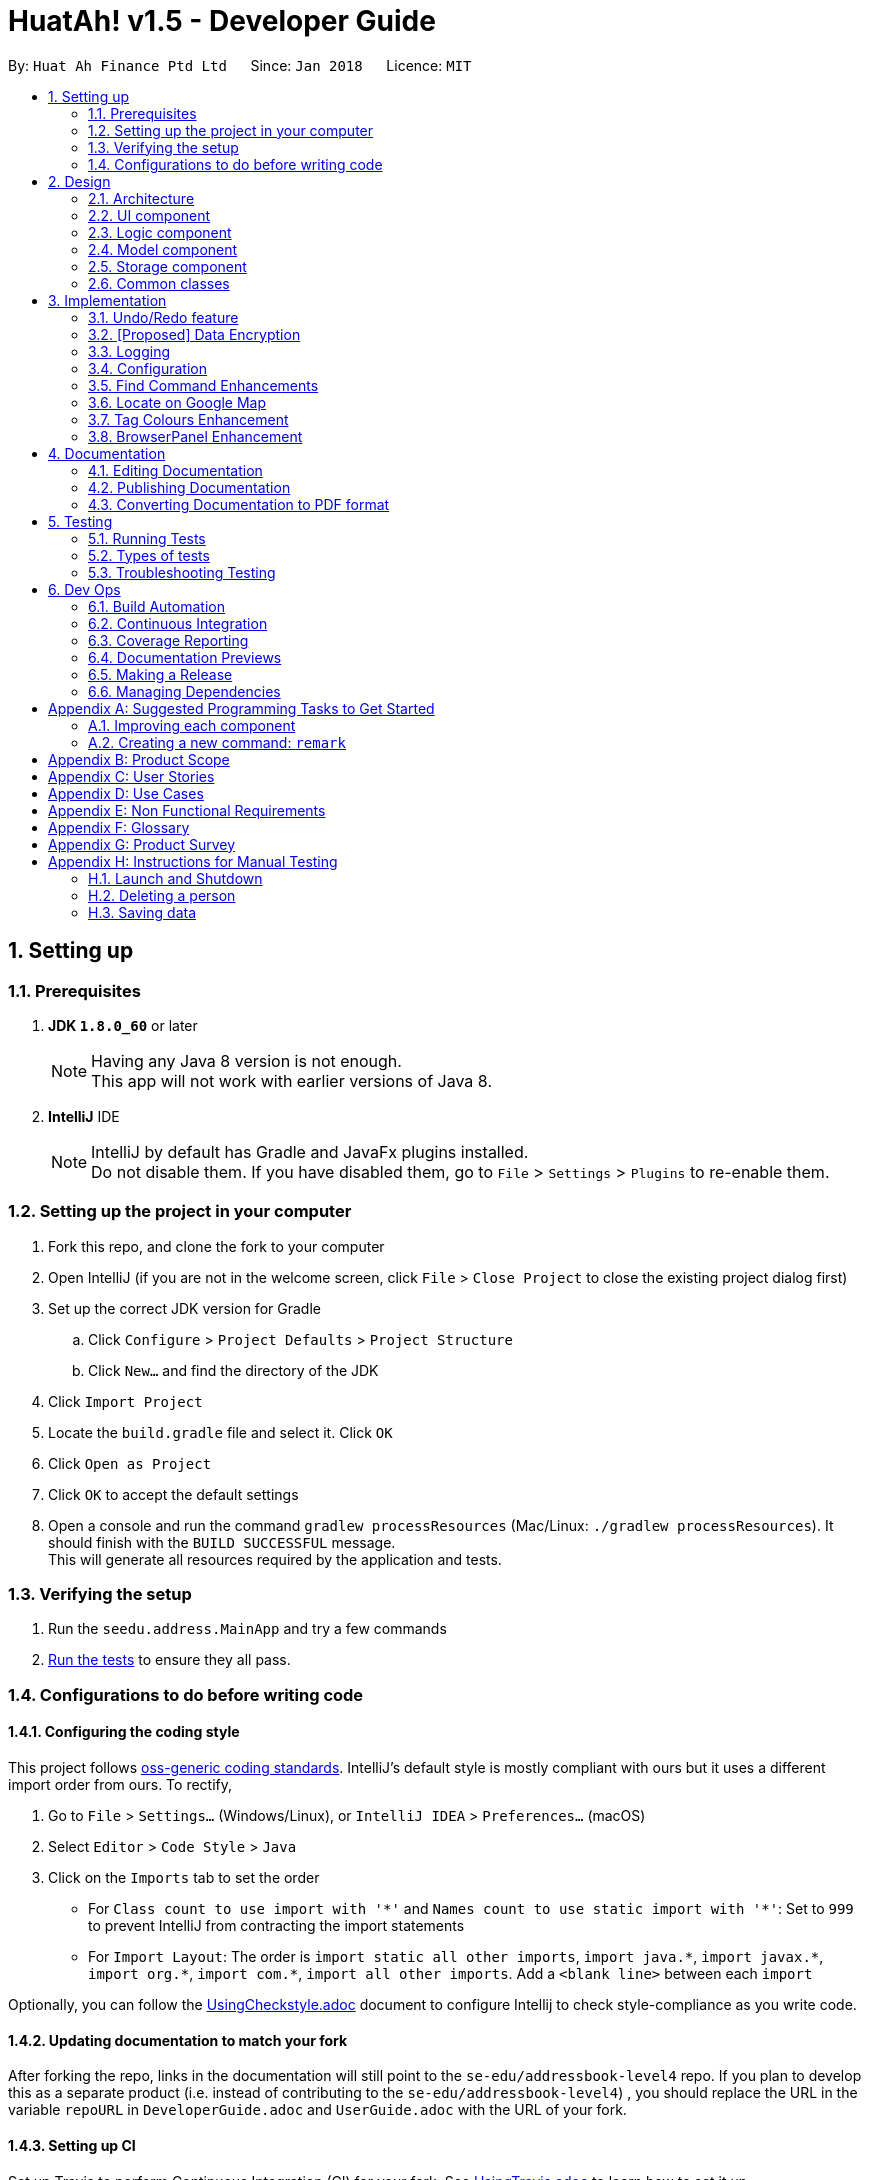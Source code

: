= HuatAh! v1.5 - Developer Guide
:toc:
:toc-title:
:toc-placement: preamble
:sectnums:
:imagesDir: images
:stylesDir: stylesheets
:xrefstyle: full
ifdef::env-github[]
:tip-caption: :bulb:
:note-caption: :information_source:
endif::[]
:repoURL: https://github.com/se-edu/addressbook-level4/tree/master

By: `Huat Ah Finance Ptd Ltd`      Since: `Jan 2018`      Licence: `MIT`

== Setting up


=== Prerequisites

. *JDK `1.8.0_60`* or later
+
[NOTE]
Having any Java 8 version is not enough. +
This app will not work with earlier versions of Java 8.
+

. *IntelliJ* IDE
+
[NOTE]
IntelliJ by default has Gradle and JavaFx plugins installed. +
Do not disable them. If you have disabled them, go to `File` > `Settings` > `Plugins` to re-enable them.


=== Setting up the project in your computer

. Fork this repo, and clone the fork to your computer
. Open IntelliJ (if you are not in the welcome screen, click `File` > `Close Project` to close the existing project dialog first)
. Set up the correct JDK version for Gradle
.. Click `Configure` > `Project Defaults` > `Project Structure`
.. Click `New...` and find the directory of the JDK
. Click `Import Project`
. Locate the `build.gradle` file and select it. Click `OK`
. Click `Open as Project`
. Click `OK` to accept the default settings
. Open a console and run the command `gradlew processResources` (Mac/Linux: `./gradlew processResources`). It should finish with the `BUILD SUCCESSFUL` message. +
This will generate all resources required by the application and tests.

=== Verifying the setup

. Run the `seedu.address.MainApp` and try a few commands
. <<Testing,Run the tests>> to ensure they all pass.

=== Configurations to do before writing code

==== Configuring the coding style

This project follows https://github.com/oss-generic/process/blob/master/docs/CodingStandards.adoc[oss-generic coding standards]. IntelliJ's default style is mostly compliant with ours but it uses a different import order from ours. To rectify,

. Go to `File` > `Settings...` (Windows/Linux), or `IntelliJ IDEA` > `Preferences...` (macOS)
. Select `Editor` > `Code Style` > `Java`
. Click on the `Imports` tab to set the order

* For `Class count to use import with '\*'` and `Names count to use static import with '*'`: Set to `999` to prevent IntelliJ from contracting the import statements
* For `Import Layout`: The order is `import static all other imports`, `import java.\*`, `import javax.*`, `import org.\*`, `import com.*`, `import all other imports`. Add a `<blank line>` between each `import`

Optionally, you can follow the <<UsingCheckstyle#, UsingCheckstyle.adoc>> document to configure Intellij to check style-compliance as you write code.

==== Updating documentation to match your fork

After forking the repo, links in the documentation will still point to the `se-edu/addressbook-level4` repo. If you plan to develop this as a separate product (i.e. instead of contributing to the `se-edu/addressbook-level4`) , you should replace the URL in the variable `repoURL` in `DeveloperGuide.adoc` and `UserGuide.adoc` with the URL of your fork.

==== Setting up CI

Set up Travis to perform Continuous Integration (CI) for your fork. See <<UsingTravis#, UsingTravis.adoc>> to learn how to set it up.

After setting up Travis, you can optionally set up coverage reporting for your team fork (see <<UsingCoveralls#, UsingCoveralls.adoc>>).

[NOTE]
Coverage reporting could be useful for a team repository that hosts the final version but it is not that useful for your personal fork.

Optionally, you can set up AppVeyor as a second CI (see <<UsingAppVeyor#, UsingAppVeyor.adoc>>).

[NOTE]
Having both Travis and AppVeyor ensures your App works on both Unix-based platforms and Windows-based platforms (Travis is Unix-based and AppVeyor is Windows-based)

==== Getting started with coding

When you are ready to start coding,

1. Get some sense of the overall design by reading <<Design-Architecture>>.
2. Take a look at <<GetStartedProgramming>>.

== Design

[[Design-Architecture]]
=== Architecture

.Architecture Diagram
image::Architecture.png[width="600"]

The *_Architecture Diagram_* given above explains the high-level design of the App. Given below is a quick overview of each component.

[TIP]
The `.pptx` files used to create diagrams in this document can be found in the link:{repoURL}/docs/diagrams/[diagrams] folder. To update a diagram, modify the diagram in the pptx file, select the objects of the diagram, and choose `Save as picture`.

`Main` has only one class called link:{repoURL}/src/main/java/seedu/address/MainApp.java[`MainApp`]. It is responsible for,

* At app launch: Initializes the components in the correct sequence, and connects them up with each other.
* At shut down: Shuts down the components and invokes cleanup method where necessary.

<<Design-Commons,*`Commons`*>> represents a collection of classes used by multiple other components. Two of those classes play important roles at the architecture level.

* `EventsCenter` : This class (written using https://github.com/google/guava/wiki/EventBusExplained[Google's Event Bus library]) is used by components to communicate with other components using events (i.e. a form of _Event Driven_ design)
* `LogsCenter` : Used by many classes to write log messages to the App's log file.

The rest of the App consists of four components.

* <<Design-Ui,*`UI`*>>: The UI of the App.
* <<Design-Logic,*`Logic`*>>: The command executor.
* <<Design-Model,*`Model`*>>: Holds the data of the App in-memory.
* <<Design-Storage,*`Storage`*>>: Reads data from, and writes data to, the hard disk.

Each of the four components

* Defines its _API_ in an `interface` with the same name as the Component.
* Exposes its functionality using a `{Component Name}Manager` class.

For example, the `Logic` component (see the class diagram given below) defines it's API in the `Logic.java` interface and exposes its functionality using the `LogicManager.java` class.

.Class Diagram of the Logic Component
image::LogicClassDiagram.png[width="800"]

[discrete]
==== Events-Driven nature of the design

The _Sequence Diagram_ below shows how the components interact for the scenario where the user issues the command `delete 1`.

.Component interactions for `delete 1` command (part 1)
image::SDforDeletePerson.png[width="800"]

[NOTE]
Note how the `Model` simply raises a `AddressBookChangedEvent` when the Address Book data are changed, instead of asking the `Storage` to save the updates to the hard disk.

The diagram below shows how the `EventsCenter` reacts to that event, which eventually results in the updates being saved to the hard disk and the status bar of the UI being updated to reflect the 'Last Updated' time.

.Component interactions for `delete 1` command (part 2)
image::SDforDeletePersonEventHandling.png[width="800"]

[NOTE]
Note how the event is propagated through the `EventsCenter` to the `Storage` and `UI` without `Model` having to be coupled to either of them. This is an example of how this Event Driven approach helps us reduce direct coupling between components.

The sections below give more details of each component.

[[Design-Ui]]
=== UI component

.Structure of the UI Component
image::UiClassDiagram.png[width="800"]

*API* : link:{repoURL}/src/main/java/seedu/address/ui/Ui.java[`Ui.java`]

The UI consists of a `MainWindow` that is made up of parts e.g.`CommandBox`, `ResultDisplay`, `PersonListPanel`, `StatusBarFooter`, `BrowserPanel` etc. All these, including the `MainWindow`, inherit from the abstract `UiPart` class.

The `UI` component uses JavaFx UI framework. The layout of these UI parts are defined in matching `.fxml` files that are in the `src/main/resources/view` folder. For example, the layout of the link:{repoURL}/src/main/java/seedu/address/ui/MainWindow.java[`MainWindow`] is specified in link:{repoURL}/src/main/resources/view/MainWindow.fxml[`MainWindow.fxml`]

The `UI` component,

* Executes user commands using the `Logic` component.
* Binds itself to some data in the `Model` so that the UI can auto-update when data in the `Model` change.
* Responds to events raised from various parts of the App and updates the UI accordingly.

[[Design-Logic]]
=== Logic component

[[fig-LogicClassDiagram]]
.Structure of the Logic Component
image::LogicClassDiagram.png[width="800"]

.Structure of Commands in the Logic Component. This diagram shows finer details concerning `XYZCommand` and `Command` in <<fig-LogicClassDiagram>>
image::LogicCommandClassDiagram.png[width="800"]

*API* :
link:{repoURL}/src/main/java/seedu/address/logic/Logic.java[`Logic.java`]

.  `Logic` uses the `AddressBookParser` class to parse the user command.
.  This results in a `Command` object which is executed by the `LogicManager`.
.  The command execution can affect the `Model` (e.g. adding a person) and/or raise events.
.  The result of the command execution is encapsulated as a `CommandResult` object which is passed back to the `Ui`.

Given below is the Sequence Diagram for interactions within the `Logic` component for the `execute("delete 1")` API call.

.Interactions Inside the Logic Component for the `delete 1` Command
image::DeletePersonSdForLogic.png[width="800"]

[[Design-Model]]
=== Model component

.Structure of the Model Component
image::ModelClassDiagram.png[width="800"]

*API* : link:{repoURL}/src/main/java/seedu/address/model/Model.java[`Model.java`]

The `Model`,

* stores a `UserPref` object that represents the user's preferences.
* stores the Address Book data.
* exposes an unmodifiable `ObservableList<Person>` that can be 'observed' e.g. the UI can be bound to this list so that the UI automatically updates when the data in the list change.
* does not depend on any of the other three components.

[[Design-Storage]]
=== Storage component

.Structure of the Storage Component
image::StorageClassDiagram.png[width="800"]

*API* : link:{repoURL}/src/main/java/seedu/address/storage/Storage.java[`Storage.java`]

The `Storage` component,

* can save `UserPref` objects in json format and read it back.
* can save the Address Book data in xml format and read it back.

[[Design-Commons]]
=== Common classes

Classes used by multiple components are in the `seedu.addressbook.commons` package.

== Implementation

This section describes some noteworthy details on how certain features are implemented.

// tag::undoredo[]
=== Undo/Redo feature
==== Current Implementation

The undo/redo mechanism is facilitated by an `UndoRedoStack`, which resides inside `LogicManager`. It supports undoing and redoing of commands that modifies the state of the address book (e.g. `add`, `edit`). Such commands will inherit from `UndoableCommand`.

`UndoRedoStack` only deals with `UndoableCommands`. Commands that cannot be undone will inherit from `Command` instead. The following diagram shows the inheritance diagram for commands:

image::LogicCommandClassDiagram.png[width="800"]

As you can see from the diagram, `UndoableCommand` adds an extra layer between the abstract `Command` class and concrete commands that can be undone, such as the `DeleteCommand`. Note that extra tasks need to be done when executing a command in an _undoable_ way, such as saving the state of the address book before execution. `UndoableCommand` contains the high-level algorithm for those extra tasks while the child classes implements the details of how to execute the specific command. Note that this technique of putting the high-level algorithm in the parent class and lower-level steps of the algorithm in child classes is also known as the https://www.tutorialspoint.com/design_pattern/template_pattern.htm[template pattern].

Commands that are not undoable are implemented this way:
[source,java]
----
public class ListCommand extends Command {
    @Override
    public CommandResult execute() {
        // ... list logic ...
    }
}
----

With the extra layer, the commands that are undoable are implemented this way:
[source,java]
----
public abstract class UndoableCommand extends Command {
    @Override
    public CommandResult execute() {
        // ... undo logic ...

        executeUndoableCommand();
    }
}

public class DeleteCommand extends UndoableCommand {
    @Override
    public CommandResult executeUndoableCommand() {
        // ... delete logic ...
    }
}
----

Suppose that the user has just launched the application. The `UndoRedoStack` will be empty at the beginning.

The user executes a new `UndoableCommand`, `delete 5`, to delete the 5th person in the address book. The current state of the address book is saved before the `delete 5` command executes. The `delete 5` command will then be pushed onto the `undoStack` (the current state is saved together with the command).

image::UndoRedoStartingStackDiagram.png[width="800"]

As the user continues to use the program, more commands are added into the `undoStack`. For example, the user may execute `add n/David ...` to add a new person.

image::UndoRedoNewCommand1StackDiagram.png[width="800"]

[NOTE]
If a command fails its execution, it will not be pushed to the `UndoRedoStack` at all.

The user now decides that adding the person was a mistake, and decides to undo that action using `undo`.

We will pop the most recent command out of the `undoStack` and push it back to the `redoStack`. We will restore the address book to the state before the `add` command executed.

image::UndoRedoExecuteUndoStackDiagram.png[width="800"]

[NOTE]
If the `undoStack` is empty, then there are no other commands left to be undone, and an `Exception` will be thrown when popping the `undoStack`.

The following sequence diagram shows how the undo operation works:

image::UndoRedoSequenceDiagram.png[width="800"]

The redo does the exact opposite (pops from `redoStack`, push to `undoStack`, and restores the address book to the state after the command is executed).

[NOTE]
If the `redoStack` is empty, then there are no other commands left to be redone, and an `Exception` will be thrown when popping the `redoStack`.

The user now decides to execute a new command, `clear`. As before, `clear` will be pushed into the `undoStack`. This time the `redoStack` is no longer empty. It will be purged as it no longer make sense to redo the `add n/David` command (this is the behavior that most modern desktop applications follow).

image::UndoRedoNewCommand2StackDiagram.png[width="800"]

Commands that are not undoable are not added into the `undoStack`. For example, `list`, which inherits from `Command` rather than `UndoableCommand`, will not be added after execution:

image::UndoRedoNewCommand3StackDiagram.png[width="800"]

The following activity diagram summarize what happens inside the `UndoRedoStack` when a user executes a new command:

image::UndoRedoActivityDiagram.png[width="650"]

==== Design Considerations

===== Aspect: Implementation of `UndoableCommand`

* **Alternative 1 (current choice):** Add a new abstract method `executeUndoableCommand()`
** Pros: We will not lose any undone/redone functionality as it is now part of the default behaviour. Classes that deal with `Command` do not have to know that `executeUndoableCommand()` exist.
** Cons: Hard for new developers to understand the template pattern.
* **Alternative 2:** Just override `execute()`
** Pros: Does not involve the template pattern, easier for new developers to understand.
** Cons: Classes that inherit from `UndoableCommand` must remember to call `super.execute()`, or lose the ability to undo/redo.

===== Aspect: How undo & redo executes

* **Alternative 1 (current choice):** Saves the entire address book.
** Pros: Easy to implement.
** Cons: May have performance issues in terms of memory usage.
* **Alternative 2:** Individual command knows how to undo/redo by itself.
** Pros: Will use less memory (e.g. for `delete`, just save the person being deleted).
** Cons: We must ensure that the implementation of each individual command are correct.


===== Aspect: Type of commands that can be undone/redone

* **Alternative 1 (current choice):** Only include commands that modifies the address book (`add`, `clear`, `edit`).
** Pros: We only revert changes that are hard to change back (the view can easily be re-modified as no data are * lost).
** Cons: User might think that undo also applies when the list is modified (undoing filtering for example), * only to realize that it does not do that, after executing `undo`.
* **Alternative 2:** Include all commands.
** Pros: Might be more intuitive for the user.
** Cons: User have no way of skipping such commands if he or she just want to reset the state of the address * book and not the view.
**Additional Info:** See our discussion  https://github.com/se-edu/addressbook-level4/issues/390#issuecomment-298936672[here].


===== Aspect: Data structure to support the undo/redo commands

* **Alternative 1 (current choice):** Use separate stack for undo and redo
** Pros: Easy to understand for new Computer Science student undergraduates to understand, who are likely to be * the new incoming developers of our project.
** Cons: Logic is duplicated twice. For example, when a new command is executed, we must remember to update * both `HistoryManager` and `UndoRedoStack`.
* **Alternative 2:** Use `HistoryManager` for undo/redo
** Pros: We do not need to maintain a separate stack, and just reuse what is already in the codebase.
** Cons: Requires dealing with commands that have already been undone: We must remember to skip these commands. Violates Single Responsibility Principle and Separation of Concerns as `HistoryManager` now needs to do two * different things.
// end::undoredo[]

// tag::dataencryption[]
=== [Proposed] Data Encryption

_{Explain here how the data encryption feature will be implemented}_

// end::dataencryption[]

=== Logging

We are using `java.util.logging` package for logging. The `LogsCenter` class is used to manage the logging levels and logging destinations.

* The logging level can be controlled using the `logLevel` setting in the configuration file (See <<Implementation-Configuration>>)
* The `Logger` for a class can be obtained using `LogsCenter.getLogger(Class)` which will log messages according to the specified logging level
* Currently log messages are output through: `Console` and to a `.log` file.

*Logging Levels*

* `SEVERE` : Critical problem detected which may possibly cause the termination of the application
* `WARNING` : Can continue, but with caution
* `INFO` : Information showing the noteworthy actions by the App
* `FINE` : Details that is not usually noteworthy but may be useful in debugging e.g. print the actual list instead of just its size

[[Implementation-Configuration]]
=== Configuration

Certain properties of the application can be controlled (e.g App name, logging level) through the configuration file (default: `config.json`).

=== Find Command Enhancements

In the original AddressBook, the `find` command only searches through the `Name` field of the `Person`. The current implementation enables the user to search through all fields in a Person. This is bound to be useful when the user may be interested in quickly finding someone whose address or tags contains a certain word. Furthermore, the current implementation allows the user to enter certain specifier parameters to narrow down the search range, which allows more relevant results to appear to the user.

==== Basic Enhancement

Most of the useful work done in the Find Command is done by constructing a `FindCommand` object and passing an appropriate `Predicate<>` as a parameter to it.

----
public FindCommand(Predicate<Person> predicate) {
        this.predicate = predicate;
    }

    @Override
    public CommandResult execute() {
        model.updateFilteredPersonList(predicate);
        return new CommandResult(getMessageForPersonListShownSummary(model.getFilteredPersonList().size()));
    }
----

In this case, the `FindCommand` object expects a `Predicate<Person>` as an argument, and then uses that Predicate object in `execute()` to filter the list in the `Model`.

All that is needed now is to create an appropriate `Predicate<Person>` class that checks the correct fields in a `Person` instance.

For example, in a `PersonContainsKeywordsPredicate`, the test field is overridden as such:

----
public boolean test(Person person) {

        String stringOfTags = getStringOfTags(person);

        return keywords.stream()
                .anyMatch(keyword -> StringUtil.containsWordIgnoreCase(person.getName().fullName, keyword))
                || keywords.stream()
                    .anyMatch(keyword -> StringUtil.containsWordIgnoreCase(stringOfTags, keyword))
                || keywords.stream()
                    .anyMatch(keyword -> StringUtil.containsWordIgnoreCase(person.getAddress().value, keyword))
                || keywords.stream()
                .anyMatch(keyword -> StringUtil.containsWordIgnoreCase(person.getEmail().value, keyword))
                || keywords.stream()
                .anyMatch(keyword -> StringUtil.containsWordIgnoreCase(person.getPhone().value, keyword));
    }
----

a `stream` is generated from the user-entered keywords and each keyword is checked against all the words in specific fields such as `person.getName().fullName`.

==== Further Enhancement

The `find` command accepts a specifier, such as `-t` or `-p` as the first argument to the program to search through a specific field. `FindCommandParser` then recognises the specifers and constructs the correct `FindCommand` object with the correct `Predicate<Person>`. `FindCommand.execute()` is then called, and it searches for the keywords in the correct fields according to the Predicate that was passed to it.

These are the names of the `Predicate<Person>` classes currently implemented:

** PersonContainsKeywordsPredicate
** NameContainsKeywordsPredicate
** AddressContainsKeywordsPredicate
** EmailContainsKeywordsPredicate
** PhoneContainsKeywordsPredicate
** TagsContainsKeywordsPredicate

In order to implement this further enhancement, we have to modify `FindCommandParser` to recognize the specifier and then to construct the correct `FindCommand` object. The code is shown below.

----
 String[] arguments = trimmedArgs.split("\\s+");
        String[] keywords;
        //check arguments[0] for specifier

        if (arguments[0].matches("\\p{Alnum}+.++")) {
            return new FindCommand(new PersonContainsKeywordsPredicate(Arrays.asList(arguments)));
        }

        switch (arguments[0]) {
        case "-all":
            keywords = Arrays.copyOfRange(arguments, 1, arguments.length);
            return new FindCommand(new PersonContainsKeywordsPredicate(Arrays.asList(keywords)));
        case "-n":
            keywords = Arrays.copyOfRange(arguments, 1, arguments.length);
            return new FindCommand(new NameContainsKeywordsPredicate(Arrays.asList(keywords)));
        case "-p":
            keywords = Arrays.copyOfRange(arguments, 1, arguments.length);
            return new FindCommand(new PhoneContainsKeywordsPredicate(Arrays.asList(keywords)));
        case "-e":
            keywords = Arrays.copyOfRange(arguments, 1, arguments.length);
            return new FindCommand(new EmailContainsKeywordsPredicate(Arrays.asList(keywords)));
        case "-a":
            keywords = Arrays.copyOfRange(arguments, 1, arguments.length);
            return new FindCommand(new AddressContainsKeywordsPredicate(Arrays.asList(keywords)));
        case "-t":
            keywords = Arrays.copyOfRange(arguments, 1, arguments.length);
            return new FindCommand(new TagsContainsKeywordsPredicate(Arrays.asList(keywords)));
        default:
            throw new ParseException(
                    String.format(MESSAGE_INVALID_COMMAND_FORMAT, FindCommand.MESSAGE_USAGE));
        }
----

The first if-block captures the case for no specifiers, while the switch-case block captures the case for valid specifiers and throws an exception when the specifier is invalid.

==== Rationale
The rationale for improving the `find` command is the fact that users of an application containing contact data would like to be able to search for a contact easily using keywords.

It was important to make sure that the `find` command would search through fields other than the Name of the Person, as relevant information may be contained in other fields.

It was also important to be able to specify the field the user was interested in searching as this would increase the relevance of search results or reduce the occurence of irrelevant results. For example, if I searched "Baker" and there was a contact whose address was "Baker Street" and there was another contact who had been tagged as "Baker" I would receive two search results. But if I wanted to only view contacts who had been _tagged_ as "Baker", then I need only enter the specifier `-t` to increase the relevance of the results. This becomes more important as the size of the addressbook gets larger. Having more relevant results also increases the speed at which a user can use the application.


=== Locate on Google Map

The `locate` command accepts a specifier, such as `-t` or `-p` as the first argument to the program to search through a specific field. `LocateCommandParser` then recognises the specifers and constructs the correct `LocateCommand` object with the correct `Predicate<Person>`. `LocateCommand.execute()` is then called, and it searches for the keywords in the correct fields according to the Predicate that was passed to it.
Then it gets the address of the person specified by the parameter and pass it to the method loadUrl in browerPanel in MainWindow. The user can use 'locate' / 'lo' command with a specifier as the parameter to locate a person on google map.

`LocateCommand` relies on `LocateRequestEvent` which is handled by `BrowserPanel` to call the appropriate method for loading `Person` address using Google Map.

The current implementation enables the user to search through all fields in a Person. If there're more than one person with the same specifier passed in by the user, it automatically locates the address of the person on top of the filteredList and ask the user to be more specific given the filtered list.
For example, `Locate Alex` will locate the first person on the filtered list and present a message for the user to select one from the listed persons.

image::locate_same_specifier.png[width="800"]

Locate command is implemented this way:
[source,java]
----
public LocateCommand(Predicate<Person> predicate) {
        this.predicate = predicate;
    }
----

With loadUrl, the Google Map url is passed to 'BrowserPanel'to display the location indicated by the index in BrowserPanel.

----
    @Override
    public CommandResult execute() {
            List<Person> lastShownList = model.getFilteredPersonList(predicate);

            Person location = lastShownList.get(target);

            // Open Google Map on BrowserPanel
            MainWindow.loadUrl("https://www.google.com.sg/maps/place/"
                    + location.getAddress().toString());

            EventsCenter.getInstance().post(new LocateRequestEvent(target));

            if (model.getFilteredPersonList().size() > 1) {
                return new CommandResult(String.format(MESSAGE_LOCATE_SELECT, targetOne));
            }
            return new CommandResult(String.format(MESSAGE_LOCATE_SUCCESS, targetOne));

        }
----

As we can see from the picture below, once the command is executed, the location is presented on Google Map is loaded in the BrowserPanel.

image::interface_of_locate.png[width="800"]

==== Rationale
The rationale for implementing the `locate` command is that there's actual need of the users to find a person as easily as possible while using this application. By locating the person on Google Map in this application, the user can directly see the location of a person instead of a simple line of address that's not so useful.

It was important to make sure that the `locate` command would use parameters other than the Index, as relevant information may be more easily to be obtained.

//@@author jonleeyz
// tag::tagcolours[]
=== Tag Colours Enhancement

In the original AddressBook, all tags were of the same colour, irrespective of the `Person` they were tagged to or the content of the tag. Users were able to visually identify the tags a `Person` is associated with by the textual content of each tag. The current implementation enables colours for tags and tags with the same textual content will consistently bear the same colour. This is substantially more useful than the previous application as users are able to visually identify multiple `Person` objects with the same tag with much more ease. Also, users can now more easily compare and contrast the tags that two distinct `Person` objects are associated with.

==== Basic Enhancement

The colours for the tags are first created in `resources/main/view/DarkTheme.css`.

The textual representations of the colours are then initialised and placed into a `String[]`.

----
private static final String[] TAG_COLOUR_STYLES =
	{ "teal", "red", "yellow", "blue", "orange", "brown", "green", "pink", "black", "grey" };
----

A helper method is then created to return a specific tag colour style given a `String` input. The `hashcode()` method of each `String` is utilised in this method to ensure that the colour assigned is **consistently random**: equivalent `Strings` will receive identical colours while different `Strings` will receive "random" colours that will be in most cases distinct. This behaviour is consistent over repeated runs of the Application.

----
private String getTagColourStyleFor(String tagName) {
    return TAG_COLOUR_STYLES[Math.abs(tagName.hashCode()) % TAG_COLOUR_STYLES.length];
}
----

All that remains to be done is to implement a new method to initialise all tags of a Person object with the appropriate colours. This method calls the above helper method, utilising it to associate each tag with a appropriate colour based on its `String` content.

----
private void initTags(Person person) {
    person.getTags().forEach(tag -> {
        Label tagLabel = new Label(tag.tagName);
        tagLabel.getStyleClass().add(getTagColourStyleFor(tag.tagName));
        tagLabel.getStyleClass().add(getTagColourStyleFor(tag.tagName));
        tags.getChildren().add(tagLabel);
     });
}
----

==== Further Enhancement

This enhancement can be taken steps further in the coming weeks by assigning certain set colours to certain tags instead of using the `hashCode()` method to assign colours.

This would be useful in the content of our Application as it is important for the User to discern between `Runners` and `Customers`, and to be able to tell at a glance whether and what actions need to be taken or assigned to respective `Customers` or `Runners`.

==== Rationale
The rationale for adding tag colours stems from two facts: firstly, that in the context of this Application, tags are used to categorise, group and distinguish between `Person` objects and that secondly, colours are an excellent way to visually and manually group and distinguish between groups of objects.

As a result, implementing tag colours utilises these two facts in tandom to make it significantly easier for the User to group different `Persons` and in combination with our newly implement `find` command, which enables wide sweeping, flexible search and filtering functionality, these tag colours add much value to the searching and filtering user experience.

These tag colours will be significantly more useful with the further enhancement mentioned above and hence, this basic enhancement is the first step towards the finished product.
// end::tagcolours[]
// tag::keyboardshortcuts[]
=== Keyboard shortcuts

In the original AddressBook, the only keyboard shortcut that was implemented was kbd:[F1], which brought out the Help Window.
The current implementation allows the user to use many different keyboard shortcuts to speed up common tasks.
The new keyboard shortcuts either run their associated command immediately, or populate the `CommandBox` with the command's prefixes.
This way, the user just needs to fill in the appropriate arguments, saving them time on typing the prefixes.

==== Basic Enhancement

For each of the keyboard-enabled commands, an associated menu item is created for them.
The accelerator for each menu item is then set to its respective keyboard shortcut.

The `MainWindow.fxml` file is also updated to enable the functionality and appearance of the new menu items.

An event handler method is associated with each menu item, being called upon the input of the respective keyboard shortcut or upon the selection of the menu item.

Each event handler will raise a new event, which will then be handled by the CommandBox and ResultDisplay UI elements.

Code for `handleUndo()`:
----
@FXML
    private void handleUndo() {
        raise(new ExecuteCommandRequestEvent("undo"));
    }
----

Upon the input of a valid keyboard shortcut, both the CommandBox and ResultDisplay UI elements handle the raised event in their own way.

Both UI elements are registered as event handlers and have distinct methods to handle the two types of raised events.

For `PopulatePrefixesRequestEvents`, the CommandBox replaces its current text with the given command and its prefixes.
For `ExecuteCommandRequestEvents`, the CommandBox replaces its current text with the given command and then calls `handleCommandInputChanged()` to immediately execute the command.

For `PopulatePrefixesRequestEvents`, the ResultDisplay displays the given help information for the input command.
For `ExecuteCommandRequestEvents`, the ResultDisplay does not directly handle the event; instead the result of the keyboard shortcut input is determined by the `CommandBox` and its associated `LogicManager`.

==== Further Enhancement

This enhancement can be taken steps further in the coming weeks by allowing kdb:[Tab] to move between generated prefixes in the `CommandBox`.
Ideally, the user would be able to press one keyboard shortcut to populate the CommandBox, fill in the appropriate argument for the first prefix, press kbd:[Tab] to move past the next prefix to the correct input position.
This way, the user would be able to focus on just on the input of the salient parameters instead of worrying about the syntax of the command.

Also, it would be possible to implement a confirmation dialog that could come up should the user want to make many changes at once;
for instance, clearing the database, or tagging multiple people at once, or deleting multiple people at once.
It is important for the application to ensure that the user does indeed want to carry out the task at hand should it result in widespread and lasting changes to the database.

==== Rationale
The rationale for implementing these keyboard shortcuts using menu items and accelerators is twofold.
Firstly, adding the menu items to the already present menu UI element makes the application look more professional.
Secondly, making use of accelerators allows the keyboard shortcuts to be functional even when the CommandBox is not focused.
This is expected behaviour by the user.
On the other hand, if the keyboard shortcuts were instead implemented at the CommandBox level, they would only be functional when the focus is on the CommandBox (eg. when the user _clicks_ on the CommandBox, not ideal).
It would be difficult for the CommandBox to raise events and have them be handled by the ResultDisplay UI element as well, as in the current implementation, there is no interaction between the `CommandBox` and `ResultDisplay` unless a command is input.
This would have posed problems when implementing the keyboard shortcuts that populate the CommandBox but do not run the command.

Limitation: when the focus is on the BrowserPanel UI element, the implemented keyboard shortcuts do not work as a user would expect them to.
This is a limitation of the BrowserPanel UI element.
// end::keyboardshortcuts[]
//@@author

//@@author Der-Erlkonig
=== BrowserPanel Enhancement
In the original AddressBook, the BrowserPanel displayed a dummy page when a Person was selected. A more useful implementation shows some more important details of the `Runner` or `Customer`.
These are important fields for a loan shark manager to get a quick grasp of a customer's details, as well as who the runners are in charge of.

==== Enhancement
Depending on whether the selected `Person` is a `Runner` or `Customer`, the respective HTML file with the desired fields are generated.
Upon selection of the PersonCard, or select command from the CommandBox, a HtmlWriter gathers data on the particular Person using the getter methods available in the Customer and Runner classes.
Both `Customer` and `Runner` will have the fields: name, phone, email, address.
Fields exclusively for the `Customer` are: amount borrowed, amount owed, due date, and runner assigned.

image::BrowserPanelCustomer.PNG[width="800"]

Fields exclusively for the `Runner` are: a list of customers assigned to the specified runner.

image::BrowserPanelRunner.PNG[width="800"]

The BrowserPanel then displays this HTML file.
The background and font colors are matched to the HuatAh! application.

==== Rationale
A customer's amount owed and due dates are very important variables which directly affect the PnL of the loan shark boss' enterprise.
Being able to view a runner's list of assigned customers is important for managing human resource.
Therefore, this feature is suitable, and definitely desirable from the perspective of a loan shark boss.
//@@author

== Documentation

We use asciidoc for writing documentation.

[NOTE]
We chose asciidoc over Markdown because asciidoc, although a bit more complex than Markdown, provides more flexibility in formatting.

=== Editing Documentation

See <<UsingGradle#rendering-asciidoc-files, UsingGradle.adoc>> to learn how to render `.adoc` files locally to preview the end result of your edits.
Alternatively, you can download the AsciiDoc plugin for IntelliJ, which allows you to preview the changes you have made to your `.adoc` files in real-time.

=== Publishing Documentation

See <<UsingTravis#deploying-github-pages, UsingTravis.adoc>> to learn how to deploy GitHub Pages using Travis.

=== Converting Documentation to PDF format

We use https://www.google.com/chrome/browser/desktop/[Google Chrome] for converting documentation to PDF format, as Chrome's PDF engine preserves hyperlinks used in webpages.

Here are the steps to convert the project documentation files to PDF format.

.  Follow the instructions in <<UsingGradle#rendering-asciidoc-files, UsingGradle.adoc>> to convert the AsciiDoc files in the `docs/` directory to HTML format.
.  Go to your generated HTML files in the `build/docs` folder, right click on them and select `Open with` -> `Google Chrome`.
.  Within Chrome, click on the `Print` option in Chrome's menu.
.  Set the destination to `Save as PDF`, then click `Save` to save a copy of the file in PDF format. For best results, use the settings indicated in the screenshot below.

.Saving documentation as PDF files in Chrome
image::chrome_save_as_pdf.png[width="300"]

[[Testing]]
== Testing

=== Running Tests

There are three ways to run tests.

[TIP]
The most reliable way to run tests is the 3rd one. The first two methods might fail some GUI tests due to platform/resolution-specific idiosyncrasies.

*Method 1: Using IntelliJ JUnit test runner*

* To run all tests, right-click on the `src/test/java` folder and choose `Run 'All Tests'`
* To run a subset of tests, you can right-click on a test package, test class, or a test and choose `Run 'ABC'`

*Method 2: Using Gradle*

* Open a console and run the command `gradlew clean allTests` (Mac/Linux: `./gradlew clean allTests`)

[NOTE]
See <<UsingGradle#, UsingGradle.adoc>> for more info on how to run tests using Gradle.

*Method 3: Using Gradle (headless)*

Thanks to the https://github.com/TestFX/TestFX[TestFX] library we use, our GUI tests can be run in the _headless_ mode. In the headless mode, GUI tests do not show up on the screen. That means the developer can do other things on the Computer while the tests are running.

To run tests in headless mode, open a console and run the command `gradlew clean headless allTests` (Mac/Linux: `./gradlew clean headless allTests`)

=== Types of tests

We have two types of tests:

.  *GUI Tests* - These are tests involving the GUI. They include,
.. _System Tests_ that test the entire App by simulating user actions on the GUI. These are in the `systemtests` package.
.. _Unit tests_ that test the individual components. These are in `seedu.address.ui` package.
.  *Non-GUI Tests* - These are tests not involving the GUI. They include,
..  _Unit tests_ targeting the lowest level methods/classes. +
e.g. `seedu.address.commons.StringUtilTest`
..  _Integration tests_ that are checking the integration of multiple code units (those code units are assumed to be working). +
e.g. `seedu.address.storage.StorageManagerTest`
..  Hybrids of unit and integration tests. These test are checking multiple code units as well as how the are connected together. +
e.g. `seedu.address.logic.LogicManagerTest`


=== Troubleshooting Testing
**Problem: `HelpWindowTest` fails with a `NullPointerException`.**

* Reason: One of its dependencies, `UserGuide.html` in `src/main/resources/docs` is missing.
* Solution: Execute Gradle task `processResources`.

== Dev Ops

=== Build Automation

See <<UsingGradle#, UsingGradle.adoc>> to learn how to use Gradle for build automation.

=== Continuous Integration

We use https://travis-ci.org/[Travis CI] and https://www.appveyor.com/[AppVeyor] to perform _Continuous Integration_ on our projects. See <<UsingTravis#, UsingTravis.adoc>> and <<UsingAppVeyor#, UsingAppVeyor.adoc>> for more details.

=== Coverage Reporting

We use https://coveralls.io/[Coveralls] to track the code coverage of our projects. See <<UsingCoveralls#, UsingCoveralls.adoc>> for more details.

=== Documentation Previews
When a pull request has changes to asciidoc files, you can use https://www.netlify.com/[Netlify] to see a preview of how the HTML version of those asciidoc files will look like when the pull request is merged. See <<UsingNetlify#, UsingNetlify.adoc>> for more details.

=== Making a Release

Here are the steps to create a new release.

.  Update the version number in link:{repoURL}/src/main/java/seedu/address/MainApp.java[`MainApp.java`].
.  Generate a JAR file <<UsingGradle#creating-the-jar-file, using Gradle>>.
.  Tag the repo with the version number. e.g. `v0.1`
.  https://help.github.com/articles/creating-releases/[Create a new release using GitHub] and upload the JAR file you created.

=== Managing Dependencies

A project often depends on third-party libraries. For example, Address Book depends on the http://wiki.fasterxml.com/JacksonHome[Jackson library] for XML parsing. Managing these _dependencies_ can be automated using Gradle. For example, Gradle can download the dependencies automatically, which is better than these alternatives. +
a. Include those libraries in the repo (this bloats the repo size) +
b. Require developers to download those libraries manually (this creates extra work for developers)

[[GetStartedProgramming]]
[appendix]
== Suggested Programming Tasks to Get Started

Suggested path for new programmers:

1. First, add small local-impact (i.e. the impact of the change does not go beyond the component) enhancements to one component at a time. Some suggestions are given in <<GetStartedProgramming-EachComponent>>.

2. Next, add a feature that touches multiple components to learn how to implement an end-to-end feature across all components. <<GetStartedProgramming-RemarkCommand>> explains how to go about adding such a feature.

[[GetStartedProgramming-EachComponent]]
=== Improving each component

Each individual exercise in this section is component-based (i.e. you would not need to modify the other components to get it to work).

[discrete]
==== `Logic` component

*Scenario:* You are in charge of `logic`. During dog-fooding, your team realize that it is troublesome for the user to type the whole command in order to execute a command. Your team devise some strategies to help cut down the amount of typing necessary, and one of the suggestions was to implement aliases for the command words. Your job is to implement such aliases.

[TIP]
Do take a look at <<Design-Logic>> before attempting to modify the `Logic` component.

. Add a shorthand equivalent alias for each of the individual commands. For example, besides typing `clear`, the user can also type `c` to remove all persons in the list.
+
****
* Hints
** Just like we store each individual command word constant `COMMAND_WORD` inside `*Command.java` (e.g.  link:{repoURL}/src/main/java/seedu/address/logic/commands/FindCommand.java[`FindCommand#COMMAND_WORD`], link:{repoURL}/src/main/java/seedu/address/logic/commands/DeleteCommand.java[`DeleteCommand#COMMAND_WORD`]), you need a new constant for aliases as well (e.g. `FindCommand#COMMAND_ALIAS`).
** link:{repoURL}/src/main/java/seedu/address/logic/parser/AddressBookParser.java[`AddressBookParser`] is responsible for analyzing command words.
* Solution
** Modify the switch statement in link:{repoURL}/src/main/java/seedu/address/logic/parser/AddressBookParser.java[`AddressBookParser#parseCommand(String)`] such that both the proper command word and alias can be used to execute the same intended command.
** Add new tests for each of the aliases that you have added.
** Update the user guide to document the new aliases.
** See this https://github.com/se-edu/addressbook-level4/pull/785[PR] for the full solution.
****

[discrete]
==== `Model` component

*Scenario:* You are in charge of `model`. One day, the `logic`-in-charge approaches you for help. He wants to implement a command such that the user is able to remove a particular tag from everyone in the address book, but the model API does not support such a functionality at the moment. Your job is to implement an API method, so that your teammate can use your API to implement his command.

[TIP]
Do take a look at <<Design-Model>> before attempting to modify the `Model` component.

. Add a `removeTag(Tag)` method. The specified tag will be removed from everyone in the address book.
+
****
* Hints
** The link:{repoURL}/src/main/java/seedu/address/model/Model.java[`Model`] and the link:{repoURL}/src/main/java/seedu/address/model/AddressBook.java[`AddressBook`] API need to be updated.
** Think about how you can use SLAP to design the method. Where should we place the main logic of deleting tags?
**  Find out which of the existing API methods in  link:{repoURL}/src/main/java/seedu/address/model/AddressBook.java[`AddressBook`] and link:{repoURL}/src/main/java/seedu/address/model/person/Person.java[`Person`] classes can be used to implement the tag removal logic. link:{repoURL}/src/main/java/seedu/address/model/AddressBook.java[`AddressBook`] allows you to update a person, and link:{repoURL}/src/main/java/seedu/address/model/person/Person.java[`Person`] allows you to update the tags.
* Solution
** Implement a `removeTag(Tag)` method in link:{repoURL}/src/main/java/seedu/address/model/AddressBook.java[`AddressBook`]. Loop through each person, and remove the `tag` from each person.
** Add a new API method `deleteTag(Tag)` in link:{repoURL}/src/main/java/seedu/address/model/ModelManager.java[`ModelManager`]. Your link:{repoURL}/src/main/java/seedu/address/model/ModelManager.java[`ModelManager`] should call `AddressBook#removeTag(Tag)`.
** Add new tests for each of the new public methods that you have added.
** See this https://github.com/se-edu/addressbook-level4/pull/790[PR] for the full solution.
*** The current codebase has a flaw in tags management. Tags no longer in use by anyone may still exist on the link:{repoURL}/src/main/java/seedu/address/model/AddressBook.java[`AddressBook`]. This may cause some tests to fail. See issue  https://github.com/se-edu/addressbook-level4/issues/753[`#753`] for more information about this flaw.
*** The solution PR has a temporary fix for the flaw mentioned above in its first commit.
****

[discrete]
==== `Ui` component

*Scenario:* You are in charge of `ui`. During a beta testing session, your team is observing how the users use your address book application. You realize that one of the users occasionally tries to delete non-existent tags from a contact, because the tags all look the same visually, and the user got confused. Another user made a typing mistake in his command, but did not realize he had done so because the error message wasn't prominent enough. A third user keeps scrolling down the list, because he keeps forgetting the index of the last person in the list. Your job is to implement improvements to the UI to solve all these problems.

[TIP]
Do take a look at <<Design-Ui>> before attempting to modify the `UI` component.

. Use different colors for different tags inside person cards. For example, `friends` tags can be all in brown, and `colleagues` tags can be all in yellow.
+
**Before**
+
image::getting-started-ui-tag-before.png[width="300"]
+
**After**
+
image::getting-started-ui-tag-after.png[width="300"]
+
****
* Hints
** The tag labels are created inside link:{repoURL}/src/main/java/seedu/address/ui/PersonCard.java[the `PersonCard` constructor] (`new Label(tag.tagName)`). https://docs.oracle.com/javase/8/javafx/api/javafx/scene/control/Label.html[JavaFX's `Label` class] allows you to modify the style of each Label, such as changing its color.
** Use the .css attribute `-fx-background-color` to add a color.
** You may wish to modify link:{repoURL}/src/main/resources/view/DarkTheme.css[`DarkTheme.css`] to include some pre-defined colors using css, especially if you have experience with web-based css.
* Solution
** You can modify the existing test methods for `PersonCard` 's to include testing the tag's color as well.
** See this https://github.com/se-edu/addressbook-level4/pull/798[PR] for the full solution.
*** The PR uses the hash code of the tag names to generate a color. This is deliberately designed to ensure consistent colors each time the application runs. You may wish to expand on this design to include additional features, such as allowing users to set their own tag colors, and directly saving the colors to storage, so that tags retain their colors even if the hash code algorithm changes.
****

. Modify link:{repoURL}/src/main/java/seedu/address/commons/events/ui/NewResultAvailableEvent.java[`NewResultAvailableEvent`] such that link:{repoURL}/src/main/java/seedu/address/ui/ResultDisplay.java[`ResultDisplay`] can show a different style on error (currently it shows the same regardless of errors).
+
**Before**
+
image::getting-started-ui-result-before.png[width="200"]
+
**After**
+
image::getting-started-ui-result-after.png[width="200"]
+
****
* Hints
** link:{repoURL}/src/main/java/seedu/address/commons/events/ui/NewResultAvailableEvent.java[`NewResultAvailableEvent`] is raised by link:{repoURL}/src/main/java/seedu/address/ui/CommandBox.java[`CommandBox`] which also knows whether the result is a success or failure, and is caught by link:{repoURL}/src/main/java/seedu/address/ui/ResultDisplay.java[`ResultDisplay`] which is where we want to change the style to.
** Refer to link:{repoURL}/src/main/java/seedu/address/ui/CommandBox.java[`CommandBox`] for an example on how to display an error.
* Solution
** Modify link:{repoURL}/src/main/java/seedu/address/commons/events/ui/NewResultAvailableEvent.java[`NewResultAvailableEvent`] 's constructor so that users of the event can indicate whether an error has occurred.
** Modify link:{repoURL}/src/main/java/seedu/address/ui/ResultDisplay.java[`ResultDisplay#handleNewResultAvailableEvent(NewResultAvailableEvent)`] to react to this event appropriately.
** You can write two different kinds of tests to ensure that the functionality works:
*** The unit tests for `ResultDisplay` can be modified to include verification of the color.
*** The system tests link:{repoURL}/src/test/java/systemtests/AddressBookSystemTest.java[`AddressBookSystemTest#assertCommandBoxShowsDefaultStyle() and AddressBookSystemTest#assertCommandBoxShowsErrorStyle()`] to include verification for `ResultDisplay` as well.
** See this https://github.com/se-edu/addressbook-level4/pull/799[PR] for the full solution.
*** Do read the commits one at a time if you feel overwhelmed.
****

. Modify the link:{repoURL}/src/main/java/seedu/address/ui/StatusBarFooter.java[`StatusBarFooter`] to show the total number of people in the address book.
+
**Before**
+
image::getting-started-ui-status-before.png[width="500"]
+
**After**
+
image::getting-started-ui-status-after.png[width="500"]
+
****
* Hints
** link:{repoURL}/src/main/resources/view/StatusBarFooter.fxml[`StatusBarFooter.fxml`] will need a new `StatusBar`. Be sure to set the `GridPane.columnIndex` properly for each `StatusBar` to avoid misalignment!
** link:{repoURL}/src/main/java/seedu/address/ui/StatusBarFooter.java[`StatusBarFooter`] needs to initialize the status bar on application start, and to update it accordingly whenever the address book is updated.
* Solution
** Modify the constructor of link:{repoURL}/src/main/java/seedu/address/ui/StatusBarFooter.java[`StatusBarFooter`] to take in the number of persons when the application just started.
** Use link:{repoURL}/src/main/java/seedu/address/ui/StatusBarFooter.java[`StatusBarFooter#handleAddressBookChangedEvent(AddressBookChangedEvent)`] to update the number of persons whenever there are new changes to the addressbook.
** For tests, modify link:{repoURL}/src/test/java/guitests/guihandles/StatusBarFooterHandle.java[`StatusBarFooterHandle`] by adding a state-saving functionality for the total number of people status, just like what we did for save location and sync status.
** For system tests, modify link:{repoURL}/src/test/java/systemtests/AddressBookSystemTest.java[`AddressBookSystemTest`] to also verify the new total number of persons status bar.
** See this https://github.com/se-edu/addressbook-level4/pull/803[PR] for the full solution.
****

[discrete]
==== `Storage` component

*Scenario:* You are in charge of `storage`. For your next project milestone, your team plans to implement a new feature of saving the address book to the cloud. However, the current implementation of the application constantly saves the address book after the execution of each command, which is not ideal if the user is working on limited internet connection. Your team decided that the application should instead save the changes to a temporary local backup file first, and only upload to the cloud after the user closes the application. Your job is to implement a backup API for the address book storage.

[TIP]
Do take a look at <<Design-Storage>> before attempting to modify the `Storage` component.

. Add a new method `backupAddressBook(ReadOnlyAddressBook)`, so that the address book can be saved in a fixed temporary location.
+
****
* Hint
** Add the API method in link:{repoURL}/src/main/java/seedu/address/storage/AddressBookStorage.java[`AddressBookStorage`] interface.
** Implement the logic in link:{repoURL}/src/main/java/seedu/address/storage/StorageManager.java[`StorageManager`] and link:{repoURL}/src/main/java/seedu/address/storage/XmlAddressBookStorage.java[`XmlAddressBookStorage`] class.
* Solution
** See this https://github.com/se-edu/addressbook-level4/pull/594[PR] for the full solution.
****

[[GetStartedProgramming-RemarkCommand]]
=== Creating a new command: `remark`

By creating this command, you will get a chance to learn how to implement a feature end-to-end, touching all major components of the app.

*Scenario:* You are a software maintainer for `addressbook`, as the former developer team has moved on to new projects. The current users of your application have a list of new feature requests that they hope the software will eventually have. The most popular request is to allow adding additional comments/notes about a particular contact, by providing a flexible `remark` field for each contact, rather than relying on tags alone. After designing the specification for the `remark` command, you are convinced that this feature is worth implementing. Your job is to implement the `remark` command.

==== Description
Edits the remark for a person specified in the `INDEX`. +
Format: `remark INDEX r/[REMARK]`

Examples:

* `remark 1 r/Likes to drink coffee.` +
Edits the remark for the first person to `Likes to drink coffee.`
* `remark 1 r/` +
Removes the remark for the first person.

==== Step-by-step Instructions

===== [Step 1] Logic: Teach the app to accept 'remark' which does nothing
Let's start by teaching the application how to parse a `remark` command. We will add the logic of `remark` later.

**Main:**

. Add a `RemarkCommand` that extends link:{repoURL}/src/main/java/seedu/address/logic/commands/UndoableCommand.java[`UndoableCommand`]. Upon execution, it should just throw an `Exception`.
. Modify link:{repoURL}/src/main/java/seedu/address/logic/parser/AddressBookParser.java[`AddressBookParser`] to accept a `RemarkCommand`.

**Tests:**

. Add `RemarkCommandTest` that tests that `executeUndoableCommand()` throws an Exception.
. Add new test method to link:{repoURL}/src/test/java/seedu/address/logic/parser/AddressBookParserTest.java[`AddressBookParserTest`], which tests that typing "remark" returns an instance of `RemarkCommand`.

===== [Step 2] Logic: Teach the app to accept 'remark' arguments
Let's teach the application to parse arguments that our `remark` command will accept. E.g. `1 r/Likes to drink coffee.`

**Main:**

. Modify `RemarkCommand` to take in an `Index` and `String` and print those two parameters as the error message.
. Add `RemarkCommandParser` that knows how to parse two arguments, one index and one with prefix 'r/'.
. Modify link:{repoURL}/src/main/java/seedu/address/logic/parser/AddressBookParser.java[`AddressBookParser`] to use the newly implemented `RemarkCommandParser`.

**Tests:**

. Modify `RemarkCommandTest` to test the `RemarkCommand#equals()` method.
. Add `RemarkCommandParserTest` that tests different boundary values
for `RemarkCommandParser`.
. Modify link:{repoURL}/src/test/java/seedu/address/logic/parser/AddressBookParserTest.java[`AddressBookParserTest`] to test that the correct command is generated according to the user input.

===== [Step 3] Ui: Add a placeholder for remark in `PersonCard`
Let's add a placeholder on all our link:{repoURL}/src/main/java/seedu/address/ui/PersonCard.java[`PersonCard`] s to display a remark for each person later.

**Main:**

. Add a `Label` with any random text inside link:{repoURL}/src/main/resources/view/PersonListCard.fxml[`PersonListCard.fxml`].
. Add FXML annotation in link:{repoURL}/src/main/java/seedu/address/ui/PersonCard.java[`PersonCard`] to tie the variable to the actual label.

**Tests:**

. Modify link:{repoURL}/src/test/java/guitests/guihandles/PersonCardHandle.java[`PersonCardHandle`] so that future tests can read the contents of the remark label.

===== [Step 4] Model: Add `Remark` class
We have to properly encapsulate the remark in our link:{repoURL}/src/main/java/seedu/address/model/person/Person.java[`Person`] class. Instead of just using a `String`, let's follow the conventional class structure that the codebase already uses by adding a `Remark` class.

**Main:**

. Add `Remark` to model component (you can copy from link:{repoURL}/src/main/java/seedu/address/model/person/Address.java[`Address`], remove the regex and change the names accordingly).
. Modify `RemarkCommand` to now take in a `Remark` instead of a `String`.

**Tests:**

. Add test for `Remark`, to test the `Remark#equals()` method.

===== [Step 5] Model: Modify `Person` to support a `Remark` field
Now we have the `Remark` class, we need to actually use it inside link:{repoURL}/src/main/java/seedu/address/model/person/Person.java[`Person`].

**Main:**

. Add `getRemark()` in link:{repoURL}/src/main/java/seedu/address/model/person/Person.java[`Person`].
. You may assume that the user will not be able to use the `add` and `edit` commands to modify the remarks field (i.e. the person will be created without a remark).
. Modify link:{repoURL}/src/main/java/seedu/address/model/util/SampleDataUtil.java/[`SampleDataUtil`] to add remarks for the sample data (delete your `addressBook.xml` so that the application will load the sample data when you launch it.)

===== [Step 6] Storage: Add `Remark` field to `XmlAdaptedPerson` class
We now have `Remark` s for `Person` s, but they will be gone when we exit the application. Let's modify link:{repoURL}/src/main/java/seedu/address/storage/XmlAdaptedPerson.java[`XmlAdaptedPerson`] to include a `Remark` field so that it will be saved.

**Main:**

. Add a new Xml field for `Remark`.

**Tests:**

. Fix `invalidAndValidPersonAddressBook.xml`, `typicalPersonsAddressBook.xml`, `validAddressBook.xml` etc., such that the XML tests will not fail due to a missing `<remark>` element.

===== [Step 6b] Test: Add withRemark() for `PersonBuilder`
Since `Person` can now have a `Remark`, we should add a helper method to link:{repoURL}/src/test/java/seedu/address/testutil/PersonBuilder.java[`PersonBuilder`], so that users are able to create remarks when building a link:{repoURL}/src/main/java/seedu/address/model/person/Person.java[`Person`].

**Tests:**

. Add a new method `withRemark()` for link:{repoURL}/src/test/java/seedu/address/testutil/PersonBuilder.java[`PersonBuilder`]. This method will create a new `Remark` for the person that it is currently building.
. Try and use the method on any sample `Person` in link:{repoURL}/src/test/java/seedu/address/testutil/TypicalPersons.java[`TypicalPersons`].

===== [Step 7] Ui: Connect `Remark` field to `PersonCard`
Our remark label in link:{repoURL}/src/main/java/seedu/address/ui/PersonCard.java[`PersonCard`] is still a placeholder. Let's bring it to life by binding it with the actual `remark` field.

**Main:**

. Modify link:{repoURL}/src/main/java/seedu/address/ui/PersonCard.java[`PersonCard`]'s constructor to bind the `Remark` field to the `Person` 's remark.

**Tests:**

. Modify link:{repoURL}/src/test/java/seedu/address/ui/testutil/GuiTestAssert.java[`GuiTestAssert#assertCardDisplaysPerson(...)`] so that it will compare the now-functioning remark label.

===== [Step 8] Logic: Implement `RemarkCommand#execute()` logic
We now have everything set up... but we still can't modify the remarks. Let's finish it up by adding in actual logic for our `remark` command.

**Main:**

. Replace the logic in `RemarkCommand#execute()` (that currently just throws an `Exception`), with the actual logic to modify the remarks of a person.

**Tests:**

. Update `RemarkCommandTest` to test that the `execute()` logic works.

==== Full Solution

See this https://github.com/se-edu/addressbook-level4/pull/599[PR] for the step-by-step solution.

[appendix]
== Product Scope

*Target user profile*:

* Loan Shark Bosses
* Need to manage a significant number of contacts (customers and runners).
* Prefer desktop apps over other types since he will be operating the syndicate from his den / headquarters and not out in the field.
* Can type fast as he is tech-savvy and is comfortable with using technology to manage data and streamline his workflow.
* Prefer typing over mouse mouse input as he has fast fingers.
* Is reasonable comfortable using CLI apps.

*Value proposition*:

* Manage the operations of the loan shark syndicate substantially more efficiently and quickly than a typical mouse / GUI-driven app. The Application features keyboard shortcuts and quick commands.
* Untapped market potential.
* Integrated with map to aid in decisions to do with geographic proximity

*Feature Contribution:*

~Zhang Rui Qi~

Major: Implementation of `Locate` command to bring up address of target on Google Maps.

Minor: Addition of command aliases to improve speed of using CLI.


~Melvin Tan~

Major: Implementation of the model and all related components to enable the use of attributes and functionality related to two subclasses of Person: Customer and Runner.

Minor: Enhancement to `Find` command to improve searching.

~Jonathan Lee~

Major: Speed up User workflow using keyboard shortcuts and other input enhancements.

Minor: Implemented usability improvements by differentiating tag colours and adding context menu elements.

~Choi Wi Su~

Major: Implement UI element and methods for displaying summary statistics and relevant information of selected Customers or Runners.

Minor: Recolouring of the GUI to improve look and feel


[appendix]
== User Stories

Priorities: High (must have) - `* * \*`, Medium (nice to have) - `* \*`, Low (unlikely to have) - `*`

[width="59%",cols="22%,<23%,<25%,<30%",options="header",]
|=======================================================================
|Priority |As a ... |I want to ... |So that I can...
|`* * *` |new user |view help information |find out how to use the application

|`* * *` |user |list all my customers |have an overview of all customers

|`* * *` |user |add a new customer |store the data of a new customer as well as related deals and contracts

|`* * *` |user |clear the list of customers |start on a clean state

|`* * *` |user |delete a customer |remove unwanted data

|`* * *` |user |edit a customer's data |correct mistakes or update the data with the latest information

|`* * *` |user |exit the application |call it a day

|`* * *` |user |find a customer with a keyword and specify which data field to search |search up a customer quickly without looking at the whole list

|`* * *` |user |view history of previously entered commands |trace my workflow

|`* * *` |user |undo a command |easily revert to a previous state

|`* * *` |user |redo a command |redo a command that was undone

|`* * *` |user |select a person from the previously retrieved list |view more details about the particular customer

|`* * *` |user |view a customer's address on Google Maps |visualize the location of the customer

|`* * *` |user |back up my list |create backup copies of the current data in case of data corruption

|`* * *` |user |list all my runners |get an overview of all subordinates

|`* * *` |user |schedule collection of payment |plan  meetings with customers and facilitate timely collection of payments

|`* * *` |user |schedule a house visit |send a friendly, personal reminder to a customer regarding payments

|`* * *` |user |add a customer with partial information |add a customer entry without requiring all the details

|`* * *` |user |easily make ad hoc calculations |perform simple payment calculations without disrupting my workflow

|`* * *` |user |view customer or transaction statistics |make informed decisions or get relevant information about customers or transactions

|`* * *` |user |rate my customers |know who the most reliable customers are

|`* * *` |user |filter customers by area |make operations, collections and visitations more time and cost efficient

|`* * *` |user |hide my application quickly |prevent unwanted eyes from confidential data and the activities of the syndicate

|`* * *` |user |view information about a customer's collateral (family members, relatives, property)  |nalyse possible courses of action against recalcitrant customers who do not pay up

|`* * *` |user |view a compact status view of customers using small symbols or pictorial representations |see general status information about customers at a glance

|`* * *` |user |view different configurations of one or more routes, all together encompassing a given set of customers' locations |find the optimal route in terms of cost, time and effort that can be taken to collect from a given set of customers

|`* * *` |user |find a person by name |locate details of persons without having to go through the entire list

|`* *` |user |export data of customers and runners |view the data in another format or on another platform

|`* *` |user |view a route encompassing a given set of customers' locations |access the cost, time and effort involved in collecting from a set of customers

|`**` |user | enter commands with aliases | type commands faster and improve speed of using the application

|`*` |user |export my current view to another format |view specific information in another format or print out a hardcopy and pass the information to subordinates


|=======================================================================

_{More to be added}_

[appendix]
== Use Cases

(For all use cases below, the *System* is the `AddressBook` and the *Actor* is the `user`, unless specified otherwise)

[discrete]
=== Use case: Delete person

*MSS*

1.  User requests to list persons
2.  AddressBook shows a list of persons
3.  User requests to delete a specific person in the list
4.  AddressBook deletes the person
+
Use case ends.

*Extensions*

[none]
* 2a. The list is empty.
+
Use case ends.

* 3a. The given index is invalid.
+
[none]
** 3a1. AddressBook shows an error message.
+
Use case resumes at step 2.

_{More to be added}_

[appendix]
== Non Functional Requirements

.  Should work on any <<mainstream-os,mainstream OS>> as long as it has Java `1.8.0_60` or higher installed.
.  Should be able to hold up to 1000 persons without a noticeable sluggishness in performance for typical usage.
.  A user with above average typing speed for regular English text (i.e. not code, not system admin commands) should be able to accomplish most of the tasks faster using commands than using the mouse.

_{More to be added}_

[appendix]
== Glossary

[[mainstream-os]] Mainstream OS::
Windows, Linux, Unix, OS-X

[[private-contact-detail]] Private contact detail::
A contact detail that is not meant to be shared with others

[appendix]
== Product Survey

*HuatAh!*

Author:

Pros:

* ...
* ...

Cons:

* ...
* ...

[appendix]
== Instructions for Manual Testing

Given below are instructions to test the app manually.

[NOTE]
These instructions only provide a starting point for testers to work on; testers are expected to do more _exploratory_ testing.

=== Launch and Shutdown

. Initial launch

.. Download the jar file and copy into an empty folder
.. Double-click the jar file +
   Expected: Shows the GUI with a set of sample contacts. The window size may not be optimum.

. Saving window preferences

.. Resize the window to an optimum size. Move the window to a different location. Close the window.
.. Re-launch the app by double-clicking the jar file. +
   Expected: The most recent window size and location is retained.

_{ more test cases ... }_

=== Deleting a person

. Deleting a person while all persons are listed

.. Prerequisites: List all persons using the `list` command. Multiple persons in the list.
.. Test case: `delete 1` +
   Expected: First contact is deleted from the list. Details of the deleted contact shown in the status message. Timestamp in the status bar is updated.

.. Test case: `delete 0` +
   Expected: No person is deleted. Error details shown in the status message. Status bar remains the same.
.. Other incorrect delete commands to try: `delete`, `delete x` (where x is larger than the list size) _{give more}_ +
   Expected: Similar to previous.
.. Test Case: `delete 1`, where 1 is a CUSTOMER, and 1 is assigned to a RUNNER +
    Expected: First contact is deleted from the list. Details of the deleted contact shown in the status message. Timestamp in the status bar is updated. The associated Runner should no longer have that Customer assigned.
.. Test Case: `delete 1`, where 1 is a RUNNER, and CUSTOMERS 2, 3, 4 are assigned to the RUNNER +
    Expected: First contact is deleted from the list. Details of the deleted contact shown in the status message. Timestamp in the status bar is updated. The associated Customers at INDEX 2, 3, 4 should no longer have that Runner assigned to them.

_{ fill in more test cases as development continues }_

=== Saving data

. Dealing with missing/corrupted data files

.. _{explain how to simulate a missing/corrupted file and the expected behavior}_

_{ more test cases ... }_
